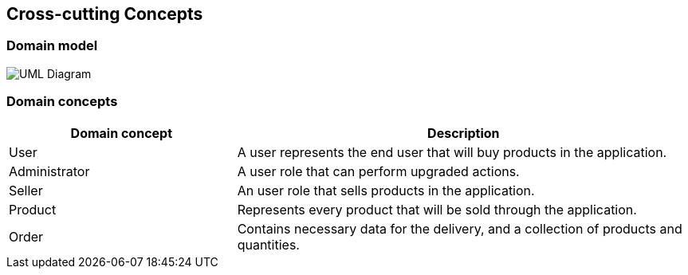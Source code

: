 [[section-concepts]]
== Cross-cutting Concepts

=== Domain model

image:uml_domain.png["UML Diagram"]

=== Domain concepts

[options="header",cols="1,2"]
|===
|Domain concept|Description
| User | A user represents the end user that will buy products in the application.
| Administrator | A user role that can perform upgraded actions.
| Seller | An user role that sells products in the application.
| Product | Represents every product that will be sold through the application.
| Order | Contains necessary data for the delivery, and a collection of products and quantities.
|===
